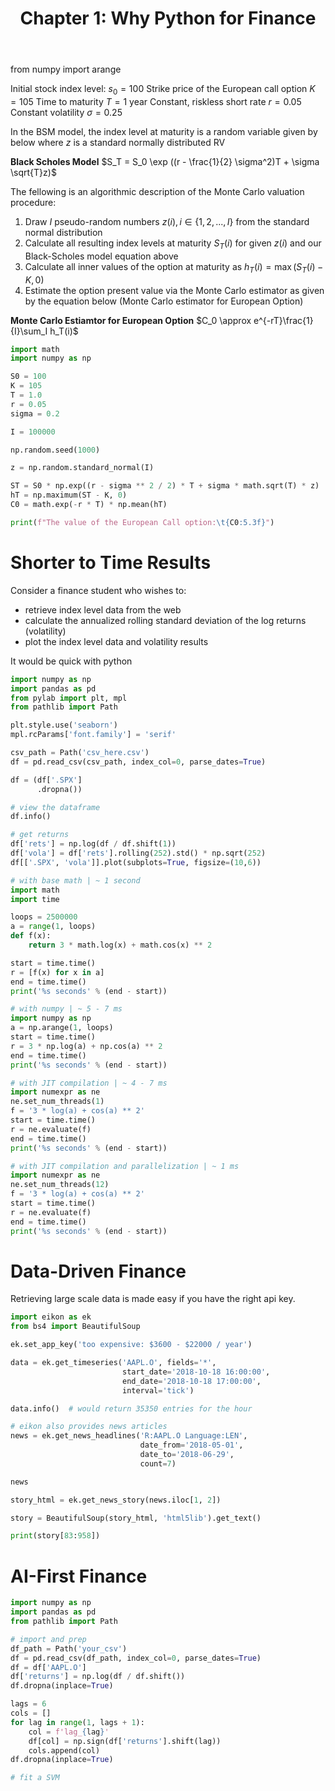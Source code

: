 #+TITLE: Chapter 1: Why Python for Finance


from numpy import arange


Initial stock index level: $s_0 = 100$
Strike price of the European call option $K = 105$
Time to maturity $T = 1$ year
Constant, riskless short rate $r = 0.05$
Constant volatility $\sigma = 0.25$

In the BSM model, the index level at maturity is a random variable given by below where $z$ is a standard normally distributed RV

*Black Scholes Model*
$S_T = S_0 \exp ((r - \frac{1}{2} \sigma^2)T + \sigma \sqrt{T}z)$

The fellowing is an algorithmic description of the Monte Carlo valuation procedure:

1. Draw $I$ pseudo-random numbers $z(i), i \in \{1, 2, ..., I\}$ from the standard normal distribution
2. Calculate all resulting index levels at maturity $S_T(i)$ for given $z(i)$ and our Black-Scholes model equation above
3. Calculate all inner values of the option at maturity as $h_T(i) = \max(S_T(i) - K, 0)$
4. Estimate the option present value via the Monte Carlo estimator as given by the equation below (Monte Carlo estimator for European Option)

*Monte Carlo Estiamtor for European Option*
$C_0 \approx e^{-rT}\frac{1}{I}\sum_I h_T(i)$

#+begin_src python
import math
import numpy as np

S0 = 100
K = 105
T = 1.0
r = 0.05
sigma = 0.2

I = 100000

np.random.seed(1000)

z = np.random.standard_normal(I)

ST = S0 * np.exp((r - sigma ** 2 / 2) * T + sigma * math.sqrt(T) * z)
hT = np.maximum(ST - K, 0)
C0 = math.exp(-r * T) * np.mean(hT)

print(f"The value of the European Call option:\t{C0:5.3f}")
#+end_src

* Shorter to Time Results

Consider a finance student who wishes to:
- retrieve index level data from the web
- calculate the annualized rolling standard deviation of the log returns (volatility)
- plot the index level data and volatility results

It would be quick with python

#+begin_src python :tangle ch1.py
import numpy as np
import pandas as pd
from pylab import plt, mpl
from pathlib import Path

plt.style.use('seaborn')
mpl.rcParams['font.family'] = 'serif'

csv_path = Path('csv_here.csv')
df = pd.read_csv(csv_path, index_col=0, parse_dates=True)

df = (df['.SPX']
      .dropna())

# view the dataframe
df.info()

# get returns
df['rets'] = np.log(df / df.shift(1))
df['vola'] = df['rets'].rolling(252).std() * np.sqrt(252)
df[['.SPX', 'vola']].plot(subplots=True, figsize=(10,6))
#+end_src

#+begin_src python
# with base math | ~ 1 second
import math
import time

loops = 2500000
a = range(1, loops)
def f(x):
    return 3 * math.log(x) + math.cos(x) ** 2

start = time.time()
r = [f(x) for x in a]
end = time.time()
print('%s seconds' % (end - start))

# with numpy | ~ 5 - 7 ms
import numpy as np
a = np.arange(1, loops)
start = time.time()
r = 3 * np.log(a) + np.cos(a) ** 2
end = time.time()
print('%s seconds' % (end - start))

# with JIT compilation | ~ 4 - 7 ms
import numexpr as ne
ne.set_num_threads(1)
f = '3 * log(a) + cos(a) ** 2'
start = time.time()
r = ne.evaluate(f)
end = time.time()
print('%s seconds' % (end - start))

# with JIT compilation and parallelization | ~ 1 ms
import numexpr as ne
ne.set_num_threads(12)
f = '3 * log(a) + cos(a) ** 2'
start = time.time()
r = ne.evaluate(f)
end = time.time()
print('%s seconds' % (end - start))
#+end_src

* Data-Driven Finance

Retrieving large scale data is made easy if you have the right api key.

#+begin_src python :tangle ch1.py
import eikon as ek
from bs4 import BeautifulSoup

ek.set_app_key('too expensive: $3600 - $22000 / year')

data = ek.get_timeseries('AAPL.O', fields='*',
                         start_date='2018-10-18 16:00:00',
                         end_date='2018-10-18 17:00:00',
                         interval='tick')

data.info()  # would return 35350 entries for the hour

# eikon also provides news articles
news = ek.get_news_headlines('R:AAPL.O Language:LEN',
                             date_from='2018-05-01',
                             date_to='2018-06-29',
                             count=7)

news

story_html = ek.get_news_story(news.iloc[1, 2])

story = BeautifulSoup(story_html, 'html5lib').get_text()

print(story[83:958])
#+end_src

* AI-First Finance

  #+begin_src python
import numpy as np
import pandas as pd
from pathlib import Path

# import and prep
df_path = Path('your_csv')
df = pd.read_csv(df_path, index_col=0, parse_dates=True)
df = df['AAPL.O']
df['returns'] = np.log(df / df.shift())
df.dropna(inplace=True)

lags = 6
cols = []
for lag in range(1, lags + 1):
    col = f'lag_{lag}'
    df[col] = np.sign(df['returns'].shift(lag))
    cols.append(col)
df.dropna(inplace=True)

# fit a SVM

  #+end_src
